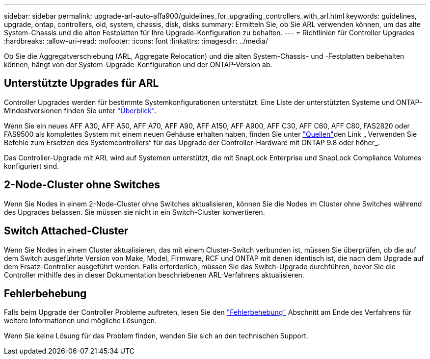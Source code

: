 ---
sidebar: sidebar 
permalink: upgrade-arl-auto-affa900/guidelines_for_upgrading_controllers_with_arl.html 
keywords: guidelines, upgrade, ontap, controllers, old, system, chassis, disk, disks 
summary: Ermitteln Sie, ob Sie ARL verwenden können, um das alte System-Chassis und die alten Festplatten für Ihre Upgrade-Konfiguration zu behalten. 
---
= Richtlinien für Controller Upgrades
:hardbreaks:
:allow-uri-read: 
:nofooter: 
:icons: font
:linkattrs: 
:imagesdir: ../media/


[role="lead"]
Ob Sie die Aggregatverschiebung (ARL, Aggregate Relocation) und die alten System-Chassis- und -Festplatten beibehalten können, hängt von der System-Upgrade-Konfiguration und der ONTAP-Version ab.



== Unterstützte Upgrades für ARL

Controller Upgrades werden für bestimmte Systemkonfigurationen unterstützt. Eine Liste der unterstützten Systeme und ONTAP-Mindestversionen finden Sie unter link:index.html["Überblick"].

Wenn Sie ein neues AFF A30, AFF A50, AFF A70, AFF A90, AFF A150, AFF A900, AFF C30, AFF C60, AFF C80, FAS2820 oder FAS9500 als komplettes System mit einem neuen Gehäuse erhalten haben, finden Sie unter link:other_references.html["Quellen"]den Link „ Verwenden Sie Befehle zum Ersetzen des Systemcontrollers“ für das Upgrade der Controller-Hardware mit ONTAP 9.8 oder höher_.

Das Controller-Upgrade mit ARL wird auf Systemen unterstützt, die mit SnapLock Enterprise und SnapLock Compliance Volumes konfiguriert sind.



== 2-Node-Cluster ohne Switches

Wenn Sie Nodes in einem 2-Node-Cluster ohne Switches aktualisieren, können Sie die Nodes im Cluster ohne Switches während des Upgrades belassen. Sie müssen sie nicht in ein Switch-Cluster konvertieren.



== Switch Attached-Cluster

Wenn Sie Nodes in einem Cluster aktualisieren, das mit einem Cluster-Switch verbunden ist, müssen Sie überprüfen, ob die auf dem Switch ausgeführte Version von Make, Model, Firmware, RCF und ONTAP mit denen identisch ist, die nach dem Upgrade auf dem Ersatz-Controller ausgeführt werden. Falls erforderlich, müssen Sie das Switch-Upgrade durchführen, bevor Sie die Controller mithilfe des in dieser Dokumentation beschriebenen ARL-Verfahrens aktualisieren.



== Fehlerbehebung

Falls beim Upgrade der Controller Probleme auftreten, lesen Sie den link:troubleshoot_index.html["Fehlerbehebung"] Abschnitt am Ende des Verfahrens für weitere Informationen und mögliche Lösungen.

Wenn Sie keine Lösung für das Problem finden, wenden Sie sich an den technischen Support.
